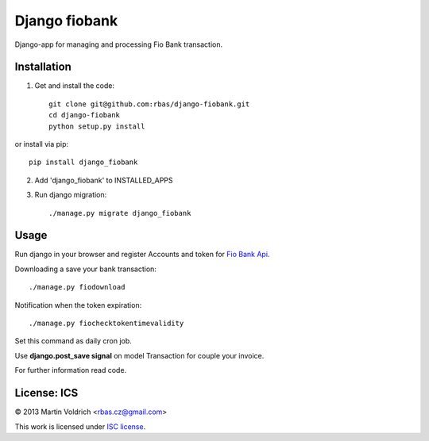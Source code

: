 ==============
Django fiobank
==============

Django-app for managing and processing Fio Bank transaction.

Installation
------------

1. Get and install the code::

    git clone git@github.com:rbas/django-fiobank.git
    cd django-fiobank
    python setup.py install

or install via pip::

    pip install django_fiobank

2. Add 'django_fiobank' to INSTALLED_APPS
3. Run django migration::

    ./manage.py migrate django_fiobank


Usage
-----
Run django in your browser and register Accounts and token for `Fio Bank Api  <http://www.fio.cz/bank-services/internetbanking-api>`_.

Downloading a save your bank transaction::

    ./manage.py fiodownload


Notification when the token expiration::

    ./manage.py fiochecktokentimevalidity

Set this command as daily cron job.


Use **django.post_save signal** on model Transaction for couple your invoice.


For further information read code.


License: ICS
------------
© 2013 Martin Voldrich <rbas.cz@gmail.com>

This work is licensed under `ISC license <https://en.wikipedia.org/wiki/ISC_license>`_.

